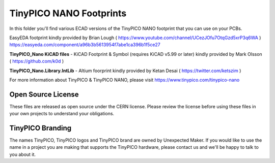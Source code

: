 TinyPICO NANO Footprints
===============================

In this folder you'll find various ECAD versions of the TinyPICO NANO footprint that you can use on your PCBs.

EasyEDA footprint kindly provided by Brian Lough ( https://www.youtube.com/channel/UCezJOfu7OtqGzd5xrP3q6WA )
https://easyeda.com/component/a96b3b5613954f7abe1ca396b1f5ce27

**TinyPICO_Nano KiCAD files** - KiCAD Footprint & Symbol (requires KiCAD v5.99 or later) kindly provided by Mark Olsson ( https://github.com/k0d )

**TinyPICO_Nano.Library.IntLib** - Altium foorprint kindly provided by Ketan Desai ( https://twitter.com/ketszim )

For more information about TinyPICO & TinyPICO NANO, please visit
https://www.tinypico.com/tinypico-nano

Open Source License
-------------------

These files are released as open source under the CERN license. Please review the license before using these files in your own projects to understand your obligations.

TinyPICO Branding
-----------------
The names TinyPICO, TinyPICO logos and TinyPICO brand are owned by Unexpected Maker. If you would like to use the name in a project you are making that supports the TinyPICO hardware, please contact us and we'll be happy to talk to you about it.
